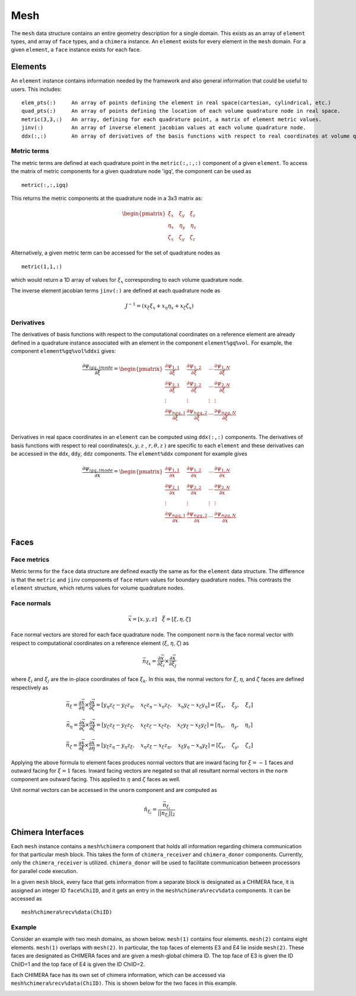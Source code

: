 ====
Mesh
====

The ``mesh`` data structure contains an entire geometry description for a single
domain. This exists as an array of ``element`` types, and array of ``face`` types,
and a ``chimera`` instance. An ``element`` exists for every element in the ``mesh``
domain. For a given ``element``, a ``face`` instance exists for each face.



.. image:: d_mesh_exploded.png
    :width: 90 %
    :align: center

.. image:: d_mesh_arrays.png
    :width: 90 %
    :align: center






-------------
Elements
-------------

An ``element`` instance contains information needed by the framework and also
general information that could be useful to users. This includes:

::

    elem_pts(:)     An array of points defining the element in real space(cartesian, cylindrical, etc.)
    quad_pts(:)     An array of points defining the location of each volume quadrature node in real space.
    metric(3,3,:)   An array, defining for each quadrature point, a matrix of element metric values.
    jinv(:)         An array of inverse element jacobian values at each volume quadrature node.
    ddx(:,:)        An array of derivatives of the basis functions with respect to real coordinates at volume quadrature nodes.


.. image:: d__element.png
    :width: 80 %
    :align: center


Metric terms
------------

The metric terms are defined at each quadrature point in the ``metric(:,:,:)`` component 
of a given ``element``. To access the matrix of metric components for a given quadrature 
node 'igq', the component can be used as

::

    metric(:,:,igq)

This returns the metric components at the quadrature node in a 3x3 matrix as:

.. math::

    \begin{pmatrix}
      \xi_x   \quad \xi_y   \quad   \xi_z \\
      \eta_x  \quad \eta_y  \quad   \eta_z \\
      \zeta_x \quad \zeta_y \quad   \zeta_z
    \end{pmatrix} 


Alternatively, a given metric term can be accessed for the set of quadrature nodes as

::

    metric(1,1,:)

which would return a 1D array of values for :math:`\xi_x` corresponding to each volume
quadrature node.

The inverse element jacobian terms ``jinv(:)`` are defined at each quadrature node as

.. math::

    J^{-1} = ( x_\xi \xi_x + x_\eta \eta_x + x_\zeta \zeta_x )


Derivatives
-----------

The derivatives of basis functions with respect to the computational coordinates on a 
reference element are already defined in a quadrature instance associated with an 
element in the component ``element%gq%vol``. For example, the component 
``element%gq%vol%ddxi`` gives:

.. math::

    \frac{\partial \psi_{igq, imode}}{\partial \xi} =
        \begin{pmatrix}
            \frac{\partial \psi_{1,1}}{\partial \xi} &  \frac{\partial \psi_{1,2}}{\partial \xi}  & \cdots  & \frac{\partial \psi_{1,N}}{\partial \xi} \\
            \frac{\partial \psi_{2,1}}{\partial \xi}  & \frac{\partial \psi_{2,2}}{\partial \xi}  & \cdots  & \frac{\partial \psi_{2,N}}{\partial \xi} \\
            \vdots & \vdots & \vdots & \vdots \\
            \frac{\partial \psi_{{ngq},1}}{\partial \xi} & \frac{\partial \psi_{{ngq},2}}{\partial \xi} &  \cdots &  \frac{\partial \psi_{{ngq},N}}{\partial \xi} \\
        \end{pmatrix}


Derivatives in real space coordinates in an ``element`` can be computed using 
``ddx(:,:)`` components. The derivatives of basis functions with respect to real 
coordinates(:math:`x,y,z` , :math:`r,\theta,z` ) are specific to each ``element`` 
and these derivatives can be accessed in the ``ddx``, ``ddy``, ``ddz`` components. 
The ``element%ddx`` component for example gives


.. math::

    \frac{\partial \psi_{igq, imode}}{\partial x} =
        \begin{pmatrix}
            \frac{\partial \psi_{1,1}}{\partial x} &  \frac{\partial \psi_{1,2}}{\partial x}  & \cdots  & \frac{\partial \psi_{1,N}}{\partial x} \\
            \frac{\partial \psi_{2,1}}{\partial x}  & \frac{\partial \psi_{2,2}}{\partial x}  & \cdots  & \frac{\partial \psi_{2,N}}{\partial x} \\
            \vdots & \vdots & \vdots & \vdots \\
            \frac{\partial \psi_{{ngq},1}}{\partial x} & \frac{\partial \psi_{{ngq},2}}{\partial x} &  \cdots &  \frac{\partial \psi_{{ngq},N}}{\partial x} \\
        \end{pmatrix}















-------------
Faces
-------------

.. image:: d__face.png
    :width: 90%
    :align: center


Face metrics
------------

Metric terms for the ``face`` data structure are defined exactly the same as for the 
``element`` data structure. The difference is that the ``metric`` and ``jinv`` components of 
``face`` return values for boundary quadrature nodes. This contrasts the ``element`` 
structure, which returns values for volume quadrature nodes.


Face normals
------------


.. math::

    \vec{x} = [x, y, z]     \quad   \vec{\xi} = [\xi, \eta, \zeta]

Face normal vectors are stored for each face quadrature node. The component ``norm`` is the
face normal vector with respect to computational coordinates on a reference element
(:math:`\xi`, :math:`\eta`, :math:`\zeta`) as

.. math::

    \vec{n}_{\xi_k} = \frac{\partial \vec{x}}{\partial \xi_i} \times \frac{\partial \vec{x}}{\partial \xi_j}


where :math:`\xi_i` and :math:`\xi_j` are the in-place coordinates of face :math:`\xi_k`.
In this was, the normal vectors for :math:`\xi`, :math:`\eta`, and :math:`\zeta` faces
are defined respectively as

.. math:: 

    \vec{n}_\xi = 
    \frac{\partial \vec{x}}{\partial \eta} \times \frac{\partial \vec{x}}{\partial \zeta} = 
    [ y_\eta z_\zeta - y_\zeta z_\eta, \quad x_\zeta z_\eta - x_\eta z_\zeta, \quad x_\eta y_\zeta - x_\zeta y_\eta] =
    [ \xi_x, \quad \xi_y, \quad \xi_z ]

    \vec{n}_\eta = 
    \frac{\partial \vec{x}}{\partial \zeta} \times \frac{\partial \vec{x}}{\partial \xi} = 
    [ y_\zeta z_\xi - y_\xi z_\zeta, \quad x_\xi z_\zeta - x_\zeta z_\xi, \quad x_\zeta y_\xi - x_\xi y_\zeta ] =
    [ \eta_x, \quad \eta_y, \quad \eta_z ]

    \vec{n}_\zeta = 
    \frac{\partial \vec{x}}{\partial \xi} \times \frac{\partial \vec{x}}{\partial \eta} = 
    [ y_\xi z_\eta - y_\eta z_\xi, \quad x_\eta z_\xi - x_\xi z_\eta, \quad x_\xi y_\eta - x_\eta y_\xi] =
    [ \zeta_x, \quad \zeta_y, \quad \zeta_z ]




Applying the above formula to element faces produces normal vectors that are inward 
facing for :math:`\xi = -1` faces and outward facing for :math:`\xi = 1` faces.
Inward facing vectors are negated so that all resultant normal vectors in the ``norm`` 
component are outward facing. This applied to :math:`\eta` and :math:`\zeta` faces as well.

Unit normal vectors can be accessed in the ``unorm`` component and are computed as

.. math::

    \hat{n}_{\xi_i} = \frac{\vec{n}_{\xi_i}}{||\vec{n}_{\xi_i}||_2}






------------------
Chimera Interfaces
------------------

Each ``mesh`` instance contains a ``mesh%chimera`` component that holds all information
regarding chimera communication for that particular mesh block. This takes the
form of ``chimera_receiver`` and ``chimera_donor`` components. Currently, only
the ``chimera_receiver`` is utilized. ``chimera_donor`` will be used to facilitate 
communication between processors for parallel code execution.


.. image:: d__chimera_receiver.png
    :width: 90 %
    :align: center



In a given ``mesh`` block, every face that gets information from a separate block is 
designated as a CHIMERA face, it is assigned an integer ID ``face%ChiID``, and it gets an 
entry in the ``mesh%chimera%recv%data`` components. It can be accessed as

::

    mesh%chimera%recv%data(ChiID)

Example
-------

Consider an example with two mesh domains, as shown below.
``mesh(1)`` contains four elements. ``mesh(2)`` contains eight elements.
``mesh(1)`` overlaps with ``mesh(2)``. In particular, the top faces of elements E3 and E4 lie 
inside ``mesh(2)``. These faces are designated as CHIMERA faces and are given a mesh-global
chimera ID. The top face of E3 is given the ID ChiID=1 and the top face of E4 is given
the ID ChiID=2.


.. image:: d__chimera_demo_a.png
    :width: 90 %
    :align: center


Each CHIMERA face has its own set of chimera information, which can be accessed via 
``mesh%chimera%recv%data(ChiID)``. This is shown below for the two faces in this example.



.. image:: d__chimera_demo_b.png
    :width: 90 %
    :align: center







































